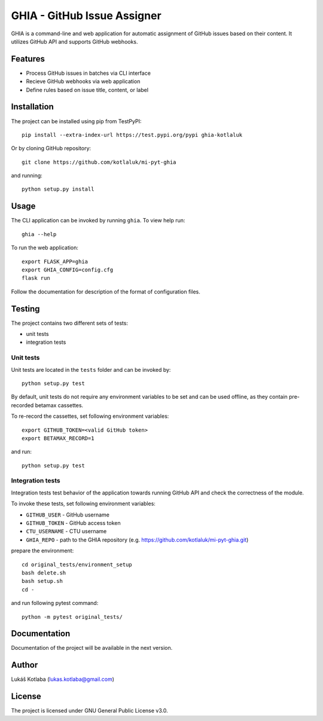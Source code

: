 GHIA - GitHub Issue Assigner
============================

GHIA is a command-line and web application for automatic assignment of GitHub issues based on their content.
It utilizes GitHub API and supports GitHub webhooks.

Features
--------

- Process GitHub issues in batches via CLI interface
- Recieve GitHub webhooks via web application
- Define rules based on issue title, content, or label

Installation
------------

The project can be installed using pip from TestPyPI::

    pip install --extra-index-url https://test.pypi.org/pypi ghia-kotlaluk

Or by cloning GitHub repository::

    git clone https://github.com/kotlaluk/mi-pyt-ghia

and running::

    python setup.py install

Usage
-----

The CLI application can be invoked by running ``ghia``.
To view help run::

    ghia --help

To run the web application::

    export FLASK_APP=ghia
    export GHIA_CONFIG=config.cfg
    flask run

Follow the documentation for description of the format of configuration files.

Testing
-------

The project contains two different sets of tests:

* unit tests
* integration tests

Unit tests
~~~~~~~~~~

Unit tests are located in the ``tests`` folder and can be invoked by::

    python setup.py test

By default, unit tests do not require any environment variables to be set and can be used offline, as they contain pre-recorded betamax cassettes.

To re-record the cassettes, set following environment variables::

    export GITHUB_TOKEN=<valid GitHub token>
    export BETAMAX_RECORD=1

and run::

    python setup.py test

Integration tests
~~~~~~~~~~~~~~~~~

Integration tests test behavior of the application towards running GitHub API and check the correctness of the module.

To invoke these tests, set following environment variables:

* ``GITHUB_USER`` - GitHub username
* ``GITHUB_TOKEN`` - GitHub access token
* ``CTU_USERNAME`` - CTU username
* ``GHIA_REPO`` - path to the GHIA repository (e.g. https://github.com/kotlaluk/mi-pyt-ghia.git)

prepare the environment::

    cd original_tests/environment_setup
    bash delete.sh
    bash setup.sh
    cd -

and run following pytest command::

    python -m pytest original_tests/

Documentation
-------------

Documentation of the project will be available in the next version.

Author
------

Lukáš Kotlaba (lukas.kotlaba@gmail.com)

License
-------

The project is licensed under GNU General Public License v3.0.